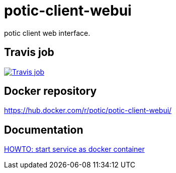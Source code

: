 = potic-client-webui

potic client web interface.

== Travis job

image:https://travis-ci.org/potic/potic-client-webui.svg?branch=develop["Travis job", link="https://travis-ci.org/potic/potic-client-webui"]

== Docker repository

https://hub.docker.com/r/potic/potic-client-webui/

== Documentation

link:src/scripts/deploy[HOWTO: start service as docker container]
